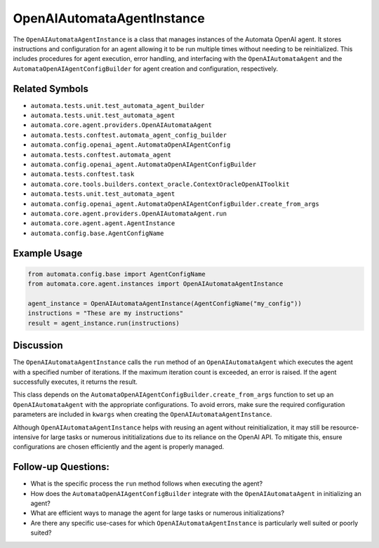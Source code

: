 OpenAIAutomataAgentInstance
===========================

The ``OpenAIAutomataAgentInstance`` is a class that manages instances of
the Automata OpenAI agent. It stores instructions and configuration for
an agent allowing it to be run multiple times without needing to be
reinitialized. This includes procedures for agent execution, error
handling, and interfacing with the ``OpenAIAutomataAgent`` and the
``AutomataOpenAIAgentConfigBuilder`` for agent creation and
configuration, respectively.

Related Symbols
---------------

-  ``automata.tests.unit.test_automata_agent_builder``
-  ``automata.tests.unit.test_automata_agent``
-  ``automata.core.agent.providers.OpenAIAutomataAgent``
-  ``automata.tests.conftest.automata_agent_config_builder``
-  ``automata.config.openai_agent.AutomataOpenAIAgentConfig``
-  ``automata.tests.conftest.automata_agent``
-  ``automata.config.openai_agent.AutomataOpenAIAgentConfigBuilder``
-  ``automata.tests.conftest.task``
-  ``automata.core.tools.builders.context_oracle.ContextOracleOpenAIToolkit``
-  ``automata.tests.unit.test_automata_agent``
-  ``automata.config.openai_agent.AutomataOpenAIAgentConfigBuilder.create_from_args``
-  ``automata.core.agent.providers.OpenAIAutomataAgent.run``
-  ``automata.core.agent.agent.AgentInstance``
-  ``automata.config.base.AgentConfigName``

Example Usage
-------------

.. code:: python

   from automata.config.base import AgentConfigName
   from automata.core.agent.instances import OpenAIAutomataAgentInstance

   agent_instance = OpenAIAutomataAgentInstance(AgentConfigName("my_config"))
   instructions = "These are my instructions"
   result = agent_instance.run(instructions)

Discussion
----------

The ``OpenAIAutomataAgentInstance`` calls the ``run`` method of an
``OpenAIAutomataAgent`` which executes the agent with a specified number
of iterations. If the maximum iteration count is exceeded, an error is
raised. If the agent successfully executes, it returns the result.

This class depends on the
``AutomataOpenAIAgentConfigBuilder.create_from_args`` function to set up
an ``OpenAIAutomataAgent`` with the appropriate configurations. To avoid
errors, make sure the required configuration parameters are included in
``kwargs`` when creating the ``OpenAIAutomataAgentInstance``.

Although ``OpenAIAutomataAgentInstance`` helps with reusing an agent
without reinitialization, it may still be resource-intensive for large
tasks or numerous inititializations due to its reliance on the OpenAI
API. To mitigate this, ensure configurations are chosen efficiently and
the agent is properly managed.

Follow-up Questions:
--------------------

-  What is the specific process the ``run`` method follows when
   executing the agent?
-  How does the ``AutomataOpenAIAgentConfigBuilder`` integrate with the
   ``OpenAIAutomataAgent`` in initializing an agent?
-  What are efficient ways to manage the agent for large tasks or
   numerous initializations?
-  Are there any specific use-cases for which
   ``OpenAIAutomataAgentInstance`` is particularly well suited or poorly
   suited?
